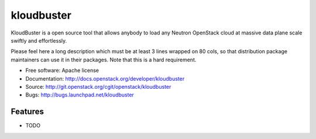 ===============================
kloudbuster
===============================

KloudBuster is a open source tool that allows anybody to load any Neutron OpenStack cloud at massive data plane scale swiftly and effortlessly.

Please feel here a long description which must be at least 3 lines wrapped on
80 cols, so that distribution package maintainers can use it in their packages.
Note that this is a hard requirement.

* Free software: Apache license
* Documentation: http://docs.openstack.org/developer/kloudbuster
* Source: http://git.openstack.org/cgit/openstack/kloudbuster
* Bugs: http://bugs.launchpad.net/kloudbuster

Features
--------

* TODO
